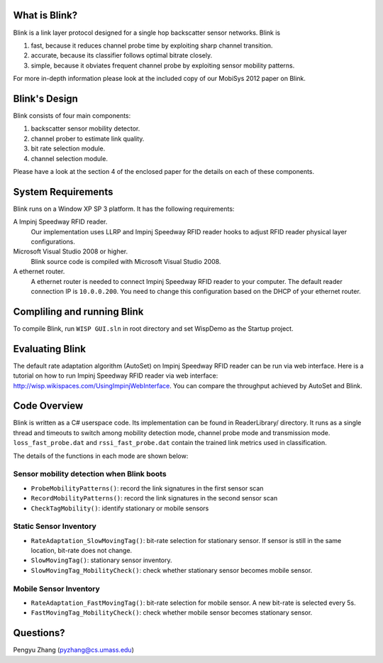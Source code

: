 What is Blink?
==============

Blink is a link layer protocol designed for a single hop backscatter sensor networks.
Blink is

1. fast, because it reduces channel probe time by exploiting sharp channel transition.
2. accurate, because its classifier follows optimal bitrate closely.
3. simple, because it obviates frequent channel probe by exploiting sensor mobility patterns.

For more in-depth information please look at the included copy of our MobiSys 2012 paper on Blink.


Blink's Design
==============

Blink consists of four main components:

1. backscatter sensor mobility detector.
2. channel prober to estimate link quality.
3. bit rate selection module.
4. channel selection module.

Please have a look at the section 4 of the enclosed paper for the details on each of these components.


System Requirements
===================

Blink runs on a Window XP SP 3 platform. It has the following requirements:

A Impinj Speedway RFID reader.
   Our implementation uses LLRP and Impinj Speedway RFID reader hooks to adjust
   RFID reader physical layer configurations.

Microsoft Visual Studio 2008 or higher.
   Blink source code is compiled with Microsoft Visual Studio 2008.

A ethernet router.
   A ethernet router is needed to connect Impinj Speedway RFID reader to your computer.
   The default reader connection IP is ``10.0.0.200``. You need to change this configuration
   based on the DHCP of your ethernet router.



Compliling and running Blink
============================

To compile Blink, run ``WISP GUI.sln`` in root directory and set WispDemo as the Startup project.



Evaluating Blink
================

The default rate adaptation algorithm (AutoSet) on Impinj Speedway RFID reader can be run
via web interface. Here is a tutorial on how to run Impinj Speedway RFID reader via web
interface: http://wisp.wikispaces.com/UsingImpinjWebInterface. You can compare the throughput
achieved by AutoSet and Blink.


Code Overview
===============

Blink is written as a C# userspace code. Its implementation can be found in ReaderLibrary/ directory.
It runs as a single thread and timeouts to switch among mobility detection mode,
channel probe mode and transmission mode. ``loss_fast_probe.dat``
and ``rssi_fast_probe.dat`` contain
the trained link metrics used in classification.

The details of the functions in each mode are shown below:

Sensor mobility detection when Blink boots
------------------------------------------

* ``ProbeMobilityPatterns()``: record the link signatures in the first sensor scan
* ``RecordMobilityPatterns()``: record the link signatures in the second sensor scan
* ``CheckTagMobility()``: identify stationary or mobile sensors

Static Sensor Inventory
-----------------------

* ``RateAdaptation_SlowMovingTag()``: bit-rate selection for stationary sensor. If sensor is still in the same
  location, bit-rate does not change.
* ``SlowMovingTag()``: stationary sensor inventory.
* ``SlowMovingTag_MobilityCheck()``: check whether stationary sensor becomes mobile sensor.

Mobile Sensor Inventory
-----------------------

* ``RateAdaptation_FastMovingTag()``: bit-rate selection for mobile sensor. A new bit-rate is selected every 5s.
* ``FastMovingTag_MobilityCheck()``: check whether mobile sensor becomes stationary sensor.

Questions?
==================

Pengyu Zhang (pyzhang@cs.umass.edu)
